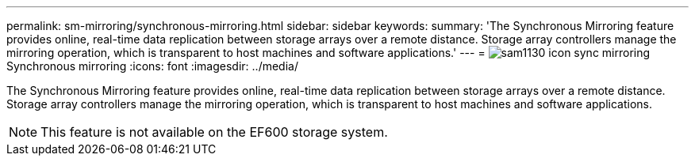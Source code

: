 ---
permalink: sm-mirroring/synchronous-mirroring.html
sidebar: sidebar
keywords: 
summary: 'The Synchronous Mirroring feature provides online, real-time data replication between storage arrays over a remote distance. Storage array controllers manage the mirroring operation, which is transparent to host machines and software applications.'
---
= image:../media/sam1130-icon-sync-mirroring.gif[]Synchronous mirroring
:icons: font
:imagesdir: ../media/

[.lead]
The Synchronous Mirroring feature provides online, real-time data replication between storage arrays over a remote distance. Storage array controllers manage the mirroring operation, which is transparent to host machines and software applications.

[NOTE]
====
This feature is not available on the EF600 storage system.
====
